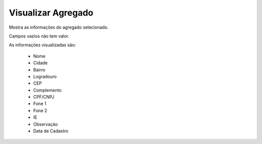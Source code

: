 Visualizar Agregado
-------------------

Mostra as informações do agregado selecionado.

Campos vazios não tem valor.

As informações visualizadas são:

    - Nome
    - Cidade
    - Bairro
    - Logradouro
    - CEP
    - Complemento
    - CPF/CNPJ
    - Fone 1
    - Fone 2
    - IE
    - Observação
    - Data de Cadastro